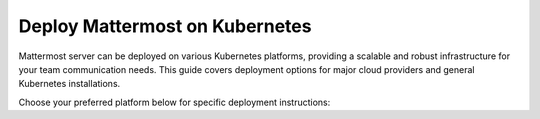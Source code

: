 Deploy Mattermost on Kubernetes
===============================

Mattermost server can be deployed on various Kubernetes platforms, providing a scalable and robust infrastructure for your team communication needs. This guide covers deployment options for major cloud providers and general Kubernetes installations.

Choose your preferred platform below for specific deployment instructions:

.. tab:: Azure

  .. include:: kubernetes/deploy-k8s-aks.rst
    :start-after: :nosearch:

.. tab:: Other Kubernetes

  .. include:: kubernetes/deploy-k8s.rst
    :start-after: :nosearch: